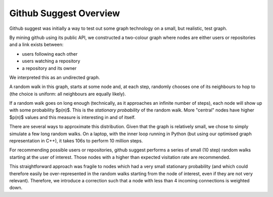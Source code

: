 =======================
Github Suggest Overview
=======================

Github suggest was initially a way to test out some graph technology on a
small, but realistic, test graph.

By mining github using its public API, we constructed a two-colour graph where
nodes are either users or repositories and a link exists between:

- users following each other
- users watching a repository
- a repository and its owner

We interpreted this as an undirected graph.

A random walk in this graph, starts at some node and, at each step, randomly
chooses one of its neighbours to hop to (the choice is uniform: all neighbours
are equally likely).

If a random walk goes on long enough (technically, as it approaches an infinite
number of steps), each node will show up with some probability $p(n)$. This is
the *stationary probability* of the random walk. More "central" nodes have
higher $p(n)$ values and this measure is interesting in and of itself.

There are several ways to approximate this distribution. Given that the graph
is relatively small, we chose to simply simulate a few long random walks. On a
laptop, with the inner loop running in Python (but using our optimised graph
representation in C++), it takes 106s to perform 10 million steps.

For recommending possible users or repositories, github suggest performs a
series of small (10 step) random walks starting at the user of interest. Those
nodes with a higher than expected visitation rate are recommended.

This straightforward approach was fragile to nodes which had a very small
stationary probability (and which could therefore easily be over-represented in
the random walks starting from the node of interest, even if they are not very
relevant). Therefore, we introduce a correction such that a node with less than
4 incoming connections is weighted down.

